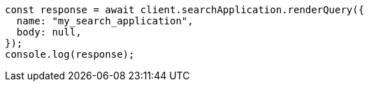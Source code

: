 // This file is autogenerated, DO NOT EDIT
// Use `node scripts/generate-docs-examples.js` to generate the docs examples

[source, js]
----
const response = await client.searchApplication.renderQuery({
  name: "my_search_application",
  body: null,
});
console.log(response);
----
